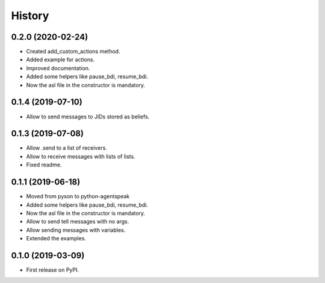 =======
History
=======

0.2.0 (2020-02-24)
------------------

* Created add_custom_actions method.
* Added example for actions.
* Improved documentation.
* Added some helpers like pause_bdi, resume_bdi.
* Now the asl file in the constructor is mandatory.

0.1.4 (2019-07-10)
------------------

* Allow to send messages to JIDs stored as beliefs.

0.1.3 (2019-07-08)
------------------

* Allow .send to a list of receivers.
* Allow to receive messages with lists of lists.
* Fixed readme.

0.1.1 (2019-06-18)
------------------

* Moved from pyson to python-agentspeak
* Added some helpers like pause_bdi, resume_bdi. 
* Now the asl file in the constructor is mandatory.
* Allow to send tell messages with no args.
* Allow sending messages with variables.
* Extended the examples.

0.1.0 (2019-03-09)
------------------

* First release on PyPI.
